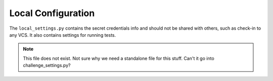Local Configuration
===================

The ``local_settings.py`` contains the secret credentials info and should
not be shared with others, such as check-in to any VCS. It also contains
settings for running tests.

.. note:: This file does not exist. Not sure why we need a standalone file for this stuff. Can't it go into   
          challenge_settings.py?
          

